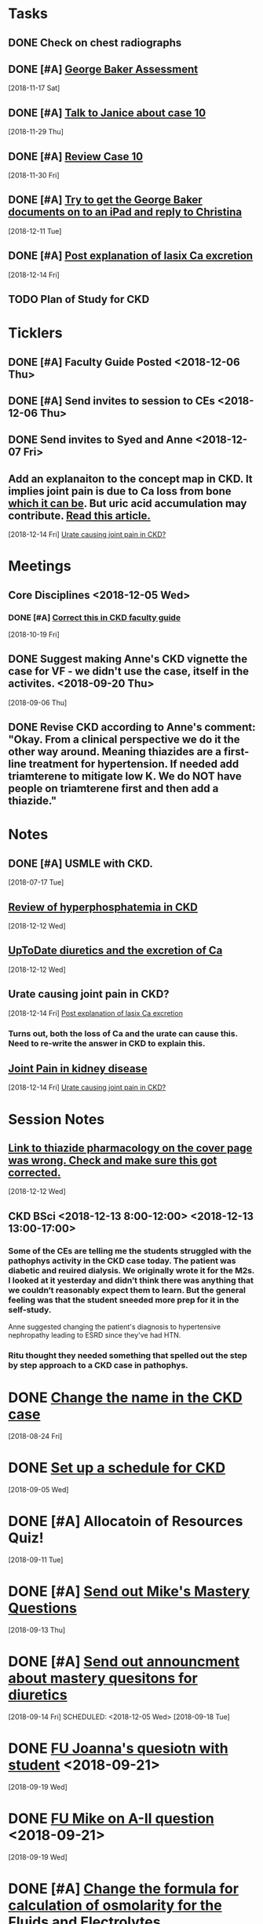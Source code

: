 * *Tasks*
** DONE Check on chest radiographs
** DONE [#A] [[message://%3c6C081E31-6F8C-4810-915C-206810651D53@rush.edu%3E][George Baker Assessment]]
   [2018-11-17 Sat]
** DONE [#A] [[message://%3ce4f99db541c34343a904d33c1ce75b39@RUPW-EXCHMAIL02.rush.edu%3E][Talk to Janice about case 10]]
   [2018-11-29 Thu]
** DONE [#A] [[message://%3c9c32484a3ba747249d5f9275632c326d@RUPW-EXCHMAIL02.rush.edu%3E][Review Case 10]]
   [2018-11-30 Fri]
** DONE [#A] [[message://%3cD9E21F68-E66D-4038-9375-1DD9D8996ADA@rush.edu%3E][Try to get the George Baker documents on to an iPad and reply to Christina]]
   [2018-12-11 Tue]
** DONE [#A] [[message://%3cAA6A991F-1942-4000-A3E7-DA6D00A19AFC@rush.edu%3E][Post explanation of lasix Ca excretion]]
   [2018-12-14 Fri]
** TODO Plan of Study for CKD
:PROPERTIES:
:SYNCID:   A3E9B0CC-243C-4D2C-93ED-72FC2B22B240
:ID:       5095FD88-5BC3-4F6B-9D68-0946C1658729
:END:
* *Ticklers*
** DONE [#A] Faculty Guide Posted <2018-12-06 Thu>
** DONE [#A] Send invites to session to CEs <2018-12-06 Thu>
** DONE Send invites to Syed and Anne <2018-12-07 Fri>
** Add an explanaiton to the concept map in CKD.  It implies joint pain is due to Ca loss from bone [[https://www.niddk.nih.gov/health-information/kidney-disease/mineral-bone-disorder][which it can be]].  But uric acid accumulation may contribute. [[http://www.kidney-cares.org/ckd-symptoms-complications/1797.html][Read this article.]]
SCHEDULED: <2019-10-01 Tue>
   [2018-12-14 Fri]
   [[file:~/Library/Mobile%20Documents/com~apple~CloudDocs/Emacs/Org/inbox.org::*Urate%20causing%20joint%20pain%20in%20CKD?][Urate causing joint pain in CKD?]]
* *Meetings*
** Core Disciplines <2018-12-05 Wed>
*** DONE [#A] [[message://%3c1539890223336.76141@rush.edu%3E][Correct this in CKD faculty guide]]
SCHEDULED: <2018-11-29 Thu>
   [2018-10-19 Fri]
** DONE Suggest making Anne's CKD vignette the case for VF - we didn't use the case, itself in the activites. <2018-09-20 Thu>
  [2018-09-06 Thu]
** DONE Revise CKD according to Anne's comment:  "Okay.  From a clinical perspective we do it the other way around.  Meaning thiazides are a first-line treatment for hypertension.  If needed add triamterene to mitigate low K.  We do NOT have people on triamterene first and then add a thiazide."
* *Notes*
** DONE [#A] USMLE with CKD.
  [2018-07-17 Tue]
** [[https://www.ncbi.nlm.nih.gov/pmc/articles/PMC2735026/][Review of hyperphosphatemia in CKD]]
   [2018-12-12 Wed]
** [[https://www.uptodate.com/contents/diuretics-and-calcium-balance][UpToDate diuretics and the excretion of Ca]]
   [2018-12-12 Wed]
** Urate causing joint pain in CKD?
   [2018-12-14 Fri]
   [[file:~/Library/Mobile%20Documents/com~apple~CloudDocs/Emacs/Org/CKD.org::*%5B%5Bmessage://%253cAA6A991F-1942-4000-A3E7-DA6D00A19AFC@rush.edu%253E%5D%5BPost%20explanation%20of%20lasix%20Ca%20excretion%5D%5D][Post explanation of lasix Ca excretion]]
*** Turns out, both the loss of Ca and the urate can cause this.  Need to re-write the answer in CKD to explain this.
** [[http://www.kidney-cares.org/ckd-symptoms-complications/1797.html][Joint Pain in kidney disease]]
   [2018-12-14 Fri]
   [[file:~/Library/Mobile%20Documents/com~apple~CloudDocs/Emacs/Org/inbox.org::*Urate%20causing%20joint%20pain%20in%20CKD?][Urate causing joint pain in CKD?]]
* *Session Notes*
** [[message://%3c4F466B27-1152-48AB-83B5-9082004042BB@rush.edu%3E][Link to thiazide pharmacology on the cover page was wrong.  Check and make sure this got corrected.]]
   [2018-12-12 Wed]
** CKD BSci <2018-12-13 8:00-12:00> <2018-12-13 13:00-17:00>
*** Some of the CEs are telling me the students struggled with the pathophys activity in the CKD case today.  The patient was diabetic and reuired dialysis.  We originally wrote it for the M2s.  I looked at it yesterday and didn’t think there was anything that we couldn’t reasonably expect them to learn.  But the general feeling was that the student sneeded more prep for it in the self-study.

Anne suggested changing the patient's diagnosis to hypertensive nephropathy leading to ESRD  since they've had HTN.
*** Ritu thought they needed something that spelled out the step by step approach to a CKD case in pathophys.
* DONE [[message://%3c2E30E2F9-ABB6-4756-AD9F-07FD91471A4A@rush.edu%3E][Change the name in the CKD case]]
  [2018-08-24 Fri]
* DONE [[message://%3C3B20CC86-08DC-41E6-9FB5-1E12C2E04F41@rush.edu%3E][Set up a schedule for CKD]]
  [2018-09-05 Wed]

* DONE [#A] Allocatoin of Resources Quiz!
  [2018-09-11 Tue]
* DONE [#A] [[message://%3c96bc157ce778447c85a1892959ad573d@RUPW-EXCHMAIL02.rush.edu%3E][Send out Mike's Mastery Questions]]
  [2018-09-13 Thu]
* DONE [#A] [[message://%3C908EFCE0-317B-4455-AD36-707416F36282@rush.edu%3E][Send out announcment about mastery quesitons for diuretics]]
  [2018-09-14 Fri]
SCHEDULED: <2018-12-05 Wed>
  [2018-09-18 Tue]
* DONE [[message://%3c8A546CCB-B907-41B7-9213-1700605B2B93@rush.edu%3E][FU Joanna's quesiotn with student]] <2018-09-21>
  [2018-09-19 Wed]
* DONE [[message://%3cCA479A1E-8AD5-43E9-905E-2850F98D131C@rush.edu%3E][FU Mike on A-II question]] <2018-09-21>
  [2018-09-19 Wed]
* DONE [#A] [[message://%3cAE742EAA-EFC2-4B01-B142-A4F021011D88@gmail.com%3E][Change the formula for calculation of osmolarity for the Fluids and Electrolytes]]
  [2018-10-09 Tue]
* DONE FU Bob on [[message://%3c7F592125-C88F-4611-8BCF-803DA6E794CD@rush.edu%3E][Move hyponatremia WS to VF]] <2018-11-05 Mon>
  [2018-10-09 Tue]
* DONE [[message://%3c897848816d8843df9775e4058e4004ca@RUDW-EXCHMAIL02.rush.edu%3E][Talk to Bob about moving hyponatrimia to vital fluids]] <2018-10-15 Mon>
  [2018-10-06 Sat]
* DONE [[message://%3c4a8161f88ab54e49a36e369299112197@RUPW-EXCHMAIL02.rush.edu%3E][FU on Syed for 12/14]] <2018-10-31 Wed>
  [2018-10-17 Wed]
* DONE [[message://%3cB3A50B25-BDDB-41AC-9627-BC6EF49DAA70@rush.edu%3E][FU Bob on the rooms for this.]] <2018-11-12 Mon>
   [2018-10-31 Wed]
** DONE [#A] The CKD activity #4 needs to be shortened.
  [2018-09-06 Thu]
